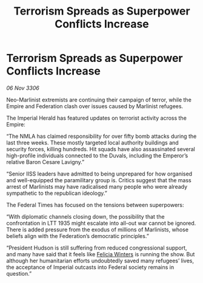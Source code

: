 :PROPERTIES:
:ID:       c9334b6a-3cfd-424c-b6cb-15e4321c20c8
:END:
#+title: Terrorism Spreads as Superpower Conflicts Increase
#+filetags: :galnet:

* Terrorism Spreads as Superpower Conflicts Increase

/06 Nov 3306/

Neo-Marlinist extremists are continuing their campaign of terror, while the Empire and Federation clash over issues caused by Marlinist refugees. 

The Imperial Herald has featured updates on terrorist activity across the Empire: 

“The NMLA has claimed responsibility for over fifty bomb attacks during the last three weeks. These mostly targeted local authority buildings and security forces, killing hundreds. Hit squads have also assassinated several high-profile individuals connected to the Duvals, including the Emperor’s relative Baron Cesare Lavigny.” 

“Senior IISS leaders have admitted to being unprepared for how organised and well-equipped the paramilitary group is. Critics suggest that the mass arrest of Marlinists may have radicalised many people who were already sympathetic to the republican ideology.”  

The Federal Times has focused on the tensions between superpowers: 

“With diplomatic channels closing down, the possibility that the confrontation in LTT 1935 might escalate into all-out war cannot be ignored. There is added pressure from the exodus of millions of Marlinists, whose beliefs align with the Federation’s democratic principles.” 

“President Hudson is still suffering from reduced congressional support, and many have said that it feels like [[id:b9fe58a3-dfb7-480c-afd6-92c3be841be7][Felicia Winters]] is running the show. But although her humanitarian efforts undoubtedly saved many refugees’ lives, the acceptance of Imperial outcasts into Federal society remains in question.”
